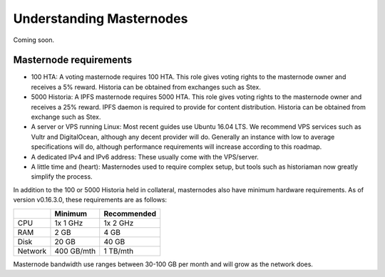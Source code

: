 .. meta::
   :description: Explanation of how Historia masternodes work in theory and practice to support InstantSend, PrivateSend and governance
   :keywords: historia, masternodes, hosting, linux, payment, instantsend, privatesend, governance, quorum, evolution, bls, 

.. _understanding_masternodes:

=========================
Understanding Masternodes
=========================
Coming soon.


Masternode requirements
=======================

- 100 HTA: A voting masternode requires 100 HTA. This role gives voting rights to the masternode owner and receives a 5%       reward.  Historia can be obtained from exchanges such as Stex.
- 5000 Historia: A IPFS masternode requires 5000 HTA. This role gives voting rights to the masternode owner and receives a     25% reward. IPFS daemon is required to provide for content distribution. Historia can be obtained from exchange such as     Stex.
- A server or VPS running Linux: Most recent guides use Ubuntu 16.04
  LTS. We recommend VPS services such as Vultr and DigitalOcean,
  although any decent provider will do. Generally an instance with low
  to average specifications will do, although performance requirements
  will increase according to this roadmap.
- A dedicated IPv4 and IPv6 address: These usually come with the VPS/server.
- A little time and (heart): Masternodes used to require complex setup,
  but tools such as historiaman now greatly simplify the process.

In addition to the 100 or 5000 Historia held in collateral, masternodes also have
minimum hardware requirements. As of version v0.16.3.0, these requirements
are as follows:

+---------+------------+-------------+
|         | Minimum    | Recommended |
+=========+============+=============+
| CPU     | 1x 1 GHz   | 1x 2 GHz    |
+---------+------------+-------------+
| RAM     | 2 GB       | 4 GB        |
+---------+------------+-------------+
| Disk    | 20 GB      | 40 GB       |
+---------+------------+-------------+
| Network | 400 GB/mth | 1 TB/mth    |
+---------+------------+-------------+

Masternode bandwidth use ranges between 30-100 GB per month and will
grow as the network does.

